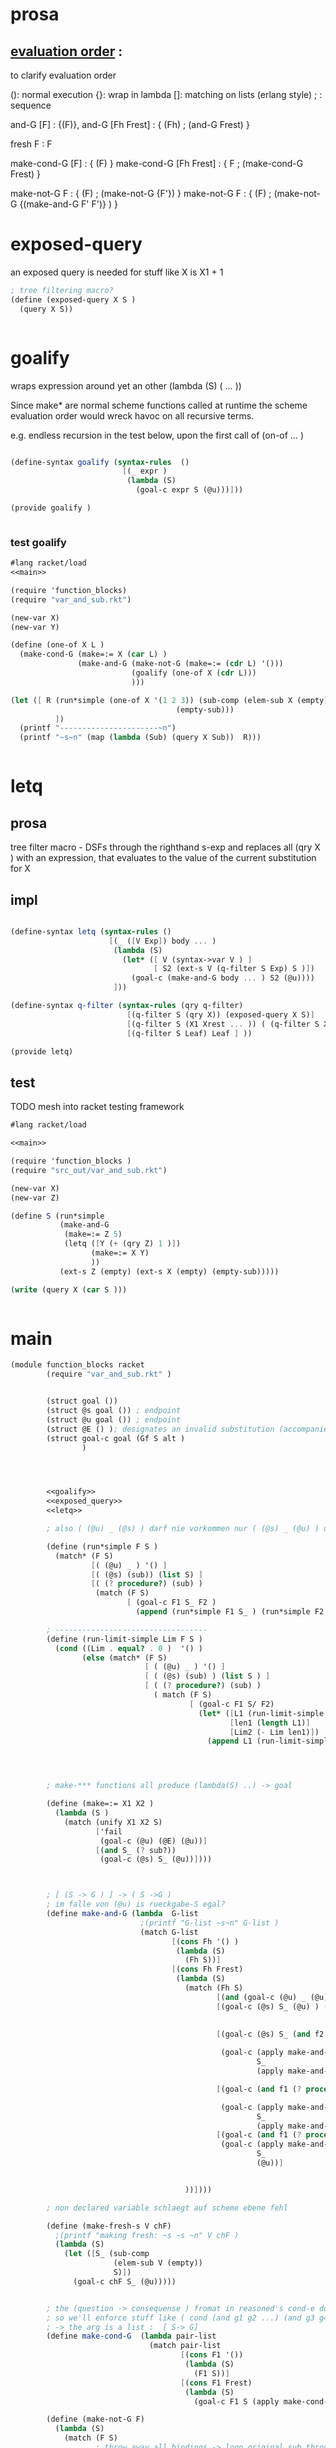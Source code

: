 
* prosa 
**  _evaluation order_ : 

    to clarify evaluation order


    (): normal execution
    {}: wrap in lambda
    []: matching on lists (erlang style)
    ; : sequence


    and-G [F] : {(F)},
    and-G [Fh Frest] : { (Fh) ; (and-G Frest) }

    fresh F : F 

    make-cond-G [F] : { (F) }
    make-cond-G [Fh Frest] : { F ; (make-cond-G Frest)  }  
    
    make-not-G F : { (F) ; (make-not-G {F'}) }
    make-not-G F : { (F) ; (make-not-G {(make-and-G F' F')}  ) }



* exposed-query 

  an exposed query is needed for stuff like  X is X1 + 1 
#+name: exposed_query 
#+begin_src scheme 
  ; tree filtering macro? 
  (define (exposed-query X S )
    (query X S))
  
  
#+end_src 


  
* goalify 
  wraps expression around yet an other (lambda (S) ( ... ))

  Since make* are normal scheme functions called at runtime 
  the scheme evaluation order would wreck havoc on all recursive terms.
  
  e.g. endless recursion in the test below, upon the first call of (on-of ... ) 
  
#+name: goalify    
#+begin_src scheme
  
  (define-syntax goalify (syntax-rules  () 
                           [(_ expr ) 
                            (lambda (S)
                              (goal-c expr S (@u)))]))
  
  (provide goalify ) 
                   
  
#+end_src   

*** test goalify  
    
#+begin_src scheme :noweb yes :tangle /tmp/foo.rkt
  #lang racket/load 
  <<main>> 
  
  (require 'function_blocks)
  (require "var_and_sub.rkt")
  
  (new-var X)
  (new-var Y) 
  
  (define (one-of X L ) 
    (make-cond-G (make=:= X (car L) ) 
                 (make-and-G (make-not-G (make=:= (cdr L) '()))
                             (goalify (one-of X (cdr L)))
                             )))
  
  (let ([ R (run*simple (one-of X '(1 2 3)) (sub-comp (elem-sub X (empty))
                                       (empty-sub)))
            ])
    (printf "----------------------~n")
    (printf "~s~n" (map (lambda (Sub) (query X Sub))  R)))
  
  
#+end_src

#+RESULTS:
#+begin_example
G-list (#<procedure:/tmp/foo.rkt:98:10> #<procedure:/tmp/foo.rkt:174:27>)
"X"->|_|, ()
"X"->|_|, ()
(2 3)()
G-list (#<procedure:/tmp/foo.rkt:174:27>)
G-list (#<procedure:/tmp/foo.rkt:98:10> #<procedure:/tmp/foo.rkt:174:27>)
"X"->|_|, ()
"X"->|_|, ()
(3)()
G-list (#<procedure:/tmp/foo.rkt:174:27>)
G-list (#<procedure:/tmp/foo.rkt:98:10> #<procedure:/tmp/foo.rkt:174:27>)
"X"->|_|, ()
"X"->|_|, ()
----------------------
query for : #<Var>
 in :"X"->1, "X"->|_|, ()
query for : #<Var>
 in :"X"->2, "X"->|_|, ()
query for : #<Var>
 in :"X"->3, "X"->|_|, ()
(1 2 3)
#+end_example



* letq

** prosa 
   
   tree filter macro - DSFs through the righthand s-exp and replaces all (qry X ) 
   with an expression, that evaluates to the value of the current substitution for X

** impl


#+name: letq
#+begin_src scheme 
  
    (define-syntax letq (syntax-rules ()
                          [(_ ([V Exp]) body ... )
                           (lambda (S)
                             (let* ([ V (syntax->var V ) ]
                                    [ S2 (ext-s V (q-filter S Exp) S )])
                               (goal-c (make-and-G body ... ) S2 (@u))))
                           ]))
    
    (define-syntax q-filter (syntax-rules (qry q-filter)
                              [(q-filter S (qry X)) (exposed-query X S)]
                              [(q-filter S (X1 Xrest ... )) ( (q-filter S X1) (q-filter S Xrest) ... ) ]
                              [(q-filter S Leaf) Leaf ] ))
    
    (provide letq)
    
#+end_src 


** test 

   TODO mesh into racket testing framework
#+begin_src scheme :noweb yes :tangle ../ignore/foo.rkt
  #lang racket/load 
  
  <<main>> 
      
  (require 'function_blocks )
  (require "src_out/var_and_sub.rkt")
  
  (new-var X)
  (new-var Z)
  
  (define S (run*simple 
             (make-and-G
              (make=:= Z 5)
              (letq ([Y (+ (qry Z) 1 )])
                    (make=:= X Y)
                    ))
             (ext-s Z (empty) (ext-s X (empty) (empty-sub)))))
  
  (write (query X (car S )))
  
      
#+end_src




* main 
#+name: main
#+begin_src scheme :tangle src_out/core_function_blocks.rkt :noweb yes 
  (module function_blocks racket
          (require "var_and_sub.rkt" )
  
          
          (struct goal ())
          (struct @s goal ()) ; endpoint 
          (struct @u goal ()) ; endpoint
          (struct @E () ); designates an invalid substitution (accompanied with @u in car position )
          (struct goal-c goal (Gf S alt )
                  )
          
          
  
  
          <<goalify>>
          <<exposed_query>>
          <<letq>>
  
          ; also ( (@u) _ (@s) ) darf nie vorkommen nur ( (@s) _ (@u) ) und ( (@u) _ (@u) )
          
          (define (run*simple F S ) 
            (match* (F S)
                    [( (@u) _ ) '() ]
                    [( (@s) (sub)) (list S) ]
                    [( (? procedure?) (sub) )
                     (match (F S)
                            [ (goal-c F1 S_ F2 )
                              (append (run*simple F1 S_ ) (run*simple F2 S_ )) ] ) ]))
                              
          ; ---------------------------------- 
          (define (run-limit-simple Lim F S )
            (cond ((Lim . equal? . 0 )  '() )
                  (else (match* (F S)
                                [ ( (@u) _ ) '() ]
                                [ ( (@s) (sub) ) (list S ) ] 
                                [ ( (? procedure?) (sub) )
                                  ( match (F S)
                                          [ (goal-c F1 S/ F2)
                                            (let* ([L1 (run-limit-simple Lim F1 S/)]
                                                   [len1 (length L1)]
                                                   [Lim2 (- Lim len1)])
                                              (append L1 (run-limit-simple Lim2 F2 S/))) ])]))))
                  
  
            
    
          ; make-*** functions all produce (lambda(S) ..) -> goal 
  
          (define (make=:= X1 X2 )
            (lambda (S ) 
              (match (unify X1 X2 S)
                     ['fail 
                      (goal-c (@u) (@E) (@u))]
                     [(and S_ (? sub?)) 
                      (goal-c (@s) S_ (@u))])))
    
    
  
          ; [ (S -> G ) ] -> ( S ->G )
          ; im falle von (@u) is rueckgabe-S egal? 
          (define make-and-G (lambda  G-list
                               ;(printf "G-list ~s~n" G-list )
                               (match G-list
                                      [(cons Fh '() )
                                       (lambda (S) 
                                         (Fh S))]
                                      [(cons Fh Frest) 
                                       (lambda (S)
                                         (match (Fh S)
                                                [(and (goal-c (@u) _ (@u)) X )  X ]
                                                [(goal-c (@s) S_ (@u) ) (goal-c (apply make-and-G Frest) 
                                                                             S_ 
                                                                             (@u) )]
                                                [(goal-c (@s) S_ (and f2 (? procedure?))) 
  
                                                 (goal-c (apply make-and-G Frest)
                                                         S_
                                                         (apply make-and-G (cons f2 Frest)))]
                                                 
                                                [(goal-c (and f1 (? procedure? )) S_ (and f2 (? procedure? ))) 
                                                 
                                                 (goal-c (apply make-and-G (cons f1 Frest)) 
                                                         S_ 
                                                         (apply make-and-G (cons f2 Frest)) )]
                                                [(goal-c (and f1 (? procedure?)) S_ (@u))
                                                 (goal-c (apply make-and-G (cons f1 Frest))
                                                         S_
                                                         (@u))]
  
                                                
                                         ))])))
                                       
          ; non declared variable schlaegt auf scheme ebene fehl 
          
          (define (make-fresh-s V chF)
            ;(printf "making fresh: ~s ~s ~n" V chF ) 
            (lambda (S)
              (let ([S_ (sub-comp 
                         (elem-sub V (empty)) 
                         S)])
                (goal-c chF S_ (@u)))))
          
          
          ; the (question -> consequense ) fromat in reasoned's cond-e doesnt make much sense anyway
          ; so we'll enforce stuff like ( cond (and g1 g2 ...) (and g3 g4 ...) ) usw, which has the same semantic 
          ; -> the arg is a list :  [ S-> G] 
          (define make-cond-G  (lambda pair-list
                                 (match pair-list
                                        [(cons F1 '()) 
                                         (lambda (S)
                                           (F1 S))]
                                        [(cons F1 Frest)
                                         (lambda (S) 
                                           (goal-c F1 S (apply make-cond-G Frest)))])))
          
          (define (make-not-G F)
            (lambda (S)
              (match (F S)
                     ; throw away all bindings -> loop original sub through
                     ; ( not (cond g1 g2 ...)) means non of the goals are supposed to match 
                     ; it never produces alternatives 
                     [ (goal-c (@u) S_ f2 ) (match f2
                                          ;                                                [(? procedure?) (goal-c (make-not-G f2) S (@u))] ; kommt per def nicht vor
                                                   [(@u)          (goal-c (@s) S (@u))]
                                                   [(@s)          (goal-c (@u) S (@u))])]
                     [ (goal-c (@s) _ _ ) (goal-c (@u) S (@u)) ]
  
                     [ (goal-c (and f1 (? procedure?)) S_ f2) (match f2 
                                                                     [(@s) (goal-c (@u) S (@u))]
                                                                     ; wir brauchen hier einen stack - es muss das originale S zurueckgegeben werden waehrend das naechste goal die bindings aus S_ braucht 
                                                                     [(@u) 
                                                                      (goal-c (make-not-G 
                                                                               (lambda (S_null) (f1 S_)))
                                                                               S
                                                                               (@u))]
                                                                     [(? procedure?)
                                                                      (goal-c (make-not-G (lambda (S_null) 
                                                                                            ((make-and-G f1 f2) S_)
                                                                                                  ))
                                                                              S
                                                                              (@u))
                                                                     ])])))
  
                                                                      
                                                                                   
                                                    
          
          (provide (contract-out 
                    [make-cond-G (((-> sub? goal?) )
                                  #:rest (listof (-> sub? goal?)) 
                                  . ->* .
                                  (-> sub? goal?) ) ]
                    [make-and-G (->* 
                                 ((-> sub? goal?) ) 
                                 #:rest (listof (-> sub? goal?)) 
                                 (-> sub? goal?) ) ]
                    [make-not-G (->
                                 (-> sub? goal?)
                                 (-> sub? goal?))]
                    [make-fresh-s (-> 
                                   Var? 
                                   (-> sub? goal?) 
                                   (-> sub? goal?) ) ]
                    [make=:= (-> 
                              (or/c Var? RVal?) 
                              (or/c Var? RVal?)
                              (-> sub? goal?)) ]
                    [run*simple (-> (sub? . -> . goal? ) sub? (listof sub? )) ]
                    [run-limit-simple (-> number? (sub? . -> . goal? ) sub? (listof sub? )) ]
                    
                    [struct goal () ]
  
                    ))
          
  )
  
#+end_src

#+RESULTS: main




  
